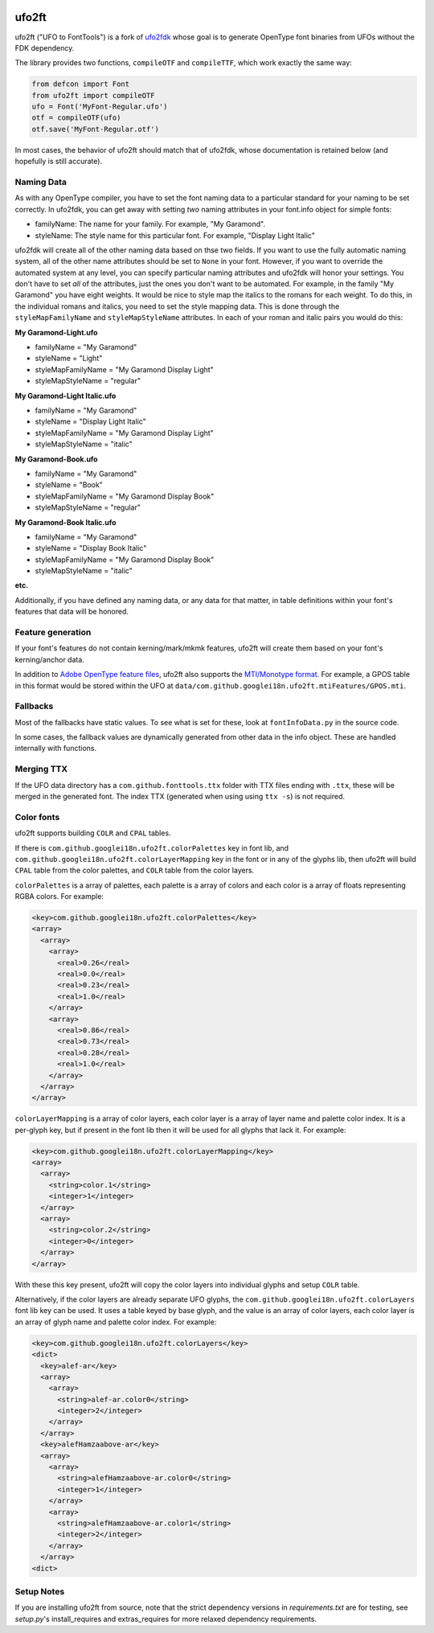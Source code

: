 |GitHub Actions status| |PyPI Version| |Codecov| |Gitter Chat|

ufo2ft
======

ufo2ft ("UFO to FontTools") is a fork of
`ufo2fdk <https://github.com/typesupply/ufo2fdk>`__ whose goal is to
generate OpenType font binaries from UFOs without the FDK dependency.

The library provides two functions, ``compileOTF`` and ``compileTTF``,
which work exactly the same way:

.. code:: python

    from defcon import Font
    from ufo2ft import compileOTF
    ufo = Font('MyFont-Regular.ufo')
    otf = compileOTF(ufo)
    otf.save('MyFont-Regular.otf')

In most cases, the behavior of ufo2ft should match that of ufo2fdk,
whose documentation is retained below (and hopefully is still accurate).

Naming Data
~~~~~~~~~~~

As with any OpenType compiler, you have to set the font naming data to a
particular standard for your naming to be set correctly. In ufo2fdk, you
can get away with setting *two* naming attributes in your font.info
object for simple fonts:

-  familyName: The name for your family. For example, "My Garamond".
-  styleName: The style name for this particular font. For example,
   "Display Light Italic"

ufo2fdk will create all of the other naming data based on thse two
fields. If you want to use the fully automatic naming system, all of the
other name attributes should be set to ``None`` in your font. However,
if you want to override the automated system at any level, you can
specify particular naming attributes and ufo2fdk will honor your
settings. You don't have to set *all* of the attributes, just the ones
you don't want to be automated. For example, in the family "My Garamond"
you have eight weights. It would be nice to style map the italics to the
romans for each weight. To do this, in the individual romans and
italics, you need to set the style mapping data. This is done through
the ``styleMapFamilyName`` and ``styleMapStyleName`` attributes. In each
of your roman and italic pairs you would do this:

**My Garamond-Light.ufo**

-  familyName = "My Garamond"
-  styleName = "Light"
-  styleMapFamilyName = "My Garamond Display Light"
-  styleMapStyleName = "regular"

**My Garamond-Light Italic.ufo**

-  familyName = "My Garamond"
-  styleName = "Display Light Italic"
-  styleMapFamilyName = "My Garamond Display Light"
-  styleMapStyleName = "italic"

**My Garamond-Book.ufo**

-  familyName = "My Garamond"
-  styleName = "Book"
-  styleMapFamilyName = "My Garamond Display Book"
-  styleMapStyleName = "regular"

**My Garamond-Book Italic.ufo**

-  familyName = "My Garamond"
-  styleName = "Display Book Italic"
-  styleMapFamilyName = "My Garamond Display Book"
-  styleMapStyleName = "italic"

**etc.**

Additionally, if you have defined any naming data, or any data for that
matter, in table definitions within your font's features that data will
be honored.


Feature generation
~~~~~~~~~~~~~~~~~~

If your font's features do not contain kerning/mark/mkmk features,
ufo2ft will create them based on your font's kerning/anchor data.

In addition to
`Adobe OpenType feature files <http://www.adobe.com/devnet/opentype/afdko/topic_feature_file_syntax.html>`__,
ufo2ft also supports the
`MTI/Monotype format <http://monotype.github.io/OpenType_Table_Source/otl_source.html>`__.
For example, a GPOS table in this format would be stored within the UFO at
``data/com.github.googlei18n.ufo2ft.mtiFeatures/GPOS.mti``.


Fallbacks
~~~~~~~~~

Most of the fallbacks have static values. To see what is set for these,
look at ``fontInfoData.py`` in the source code.

In some cases, the fallback values are dynamically generated from other
data in the info object. These are handled internally with functions.

Merging TTX
~~~~~~~~~~~

If the UFO data directory has a ``com.github.fonttools.ttx`` folder with TTX
files ending with ``.ttx``, these will be merged in the generated font.
The index TTX (generated when using using ``ttx -s``) is not required.

.. |GitHub Actions status| image:: https://github.com/googlefonts/ufo2ft/workflows/Test%20+%20Deploy/badge.svg
.. |PyPI Version| image:: https://img.shields.io/pypi/v/ufo2ft.svg
   :target: https://pypi.org/project/ufo2ft/
.. |Codecov| image:: https://codecov.io/gh/googlefonts/ufo2ft/branch/master/graph/badge.svg
   :target: https://codecov.io/gh/googlefonts/ufo2ft
.. |Gitter Chat| image:: https://badges.gitter.im/fonttools-dev/ufo2ft.svg
   :alt: Join the chat at https://gitter.im/fonttools-dev/ufo2ft
   :target: https://gitter.im/fonttools-dev/ufo2ft?utm_source=badge&utm_medium=badge&utm_campaign=pr-badge&utm_content=badge


Color fonts
~~~~~~~~~~~

ufo2ft supports building ``COLR`` and ``CPAL`` tables.

If there is ``com.github.googlei18n.ufo2ft.colorPalettes`` key in font lib, and
``com.github.googlei18n.ufo2ft.colorLayerMapping`` key in the font or
in any of the glyphs lib, then ufo2ft will build ``CPAL`` table from the color
palettes, and ``COLR`` table from the color layers.

``colorPalettes`` is a array of palettes, each palette is a array of colors and
each color is a array of floats representing RGBA colors. For example:

.. code:: xml

    <key>com.github.googlei18n.ufo2ft.colorPalettes</key>
    <array>
      <array>
        <array>
          <real>0.26</real>
          <real>0.0</real>
          <real>0.23</real>
          <real>1.0</real>
        </array>
        <array>
          <real>0.86</real>
          <real>0.73</real>
          <real>0.28</real>
          <real>1.0</real>
        </array>
      </array>
    </array>


``colorLayerMapping`` is a array of color layers, each color layer is a array of
layer name and palette color index. It is a per-glyph key, but if present in
the font lib then it will be used for all glyphs that lack it. For example:

.. code:: xml

      <key>com.github.googlei18n.ufo2ft.colorLayerMapping</key>
      <array>
        <array>
          <string>color.1</string>
          <integer>1</integer>
        </array>
        <array>
          <string>color.2</string>
          <integer>0</integer>
        </array>
      </array>

With these this key present, ufo2ft will copy the color layers into individual
glyphs and setup ``COLR`` table.

Alternatively, if the color layers are already separate UFO glyphs, the
``com.github.googlei18n.ufo2ft.colorLayers`` font lib key can be used. It uses
a table keyed by base glyph, and the value is an array of color layers, each
color layer is an array of glyph name and palette color index. For example:

.. code:: xml

    <key>com.github.googlei18n.ufo2ft.colorLayers</key>
    <dict>
      <key>alef-ar</key>
      <array>
        <array>
          <string>alef-ar.color0</string>
          <integer>2</integer>
        </array>
      </array>
      <key>alefHamzaabove-ar</key>
      <array>
        <array>
          <string>alefHamzaabove-ar.color0</string>
          <integer>1</integer>
        </array>
        <array>
          <string>alefHamzaabove-ar.color1</string>
          <integer>2</integer>
        </array>
      </array>
    <dict>

Setup Notes
~~~~~~~~~~~

If you are installing ufo2ft from source, note that the strict dependency versions in `requirements.txt` are
for testing, see `setup.py`'s install_requires and extras_requires for more relaxed dependency requirements.
